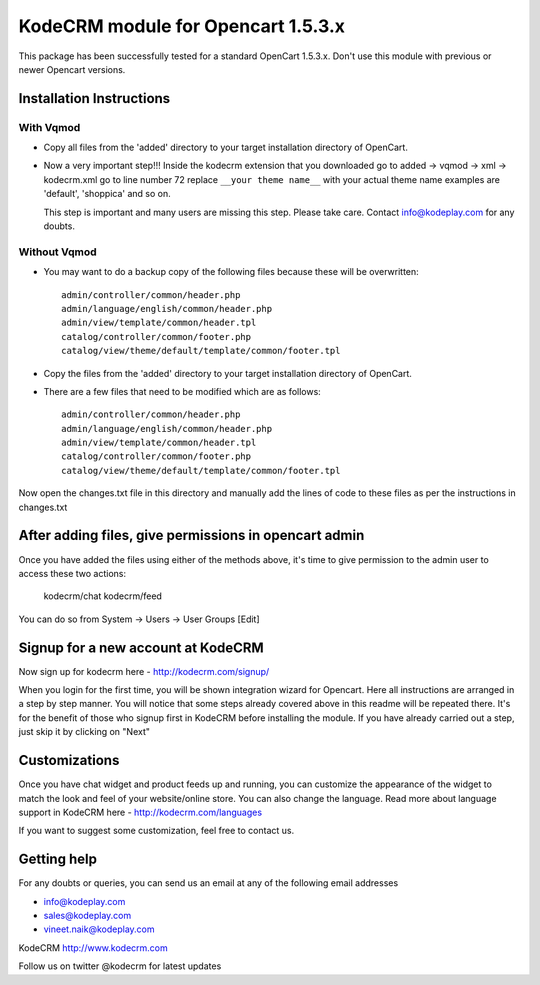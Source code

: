 KodeCRM module for Opencart 1.5.3.x
===================================

This package has been successfully tested for a standard OpenCart
1.5.3.x. Don't use this module with previous or newer Opencart
versions.

Installation Instructions
-------------------------

With Vqmod
~~~~~~~~~~

* Copy all files from the 'added' directory to your target
  installation directory of OpenCart.

* Now a very important step!!!  Inside the kodecrm extension that you
  downloaded go to added -> vqmod -> xml -> kodecrm.xml go to line
  number 72 replace ``__your theme name__`` with your actual theme name
  examples are 'default', 'shoppica' and so on.

  This step is important and many users are missing this step. Please
  take care. Contact info@kodeplay.com for any doubts.


Without Vqmod
~~~~~~~~~~~~~

* You may want to do a backup copy of the following files because
  these will be overwritten::

    admin/controller/common/header.php
    admin/language/english/common/header.php
    admin/view/template/common/header.tpl
    catalog/controller/common/footer.php
    catalog/view/theme/default/template/common/footer.tpl


* Copy the files from the 'added' directory to your target
  installation directory of OpenCart.

* There are a few files that need to be modified which are as
  follows::

    admin/controller/common/header.php
    admin/language/english/common/header.php
    admin/view/template/common/header.tpl
    catalog/controller/common/footer.php
    catalog/view/theme/default/template/common/footer.tpl

Now open the changes.txt file in this directory and manually add the
lines of code to these files as per the instructions in changes.txt


After adding files, give permissions in opencart admin
------------------------------------------------------

Once you have added the files using either of the methods above, it's
time to give permission to the admin user to access these two actions:

  kodecrm/chat     
  kodecrm/feed

You can do so from System -> Users -> User Groups [Edit]


Signup for a new account at KodeCRM
-----------------------------------

Now sign up for kodecrm here - http://kodecrm.com/signup/ 

When you login for the first time, you will be shown integration
wizard for Opencart. Here all instructions are arranged in a step by
step manner. You will notice that some steps already covered above in
this readme will be repeated there. It's for the benefit of those who
signup first in KodeCRM before installing the module. If you have
already carried out a step, just skip it by clicking on "Next"
 

Customizations
--------------

Once you have chat widget and product feeds up and running, you can
customize the appearance of the widget to match the look and feel of
your website/online store. You can also change the language. Read more
about language support in KodeCRM here - http://kodecrm.com/languages

If you want to suggest some customization, feel free to contact us.


Getting help
------------

For any doubts or queries, you can send us an email at any of the
following email addresses

- info@kodeplay.com
- sales@kodeplay.com
- vineet.naik@kodeplay.com

KodeCRM
http://www.kodecrm.com

Follow us on twitter @kodecrm for latest updates

